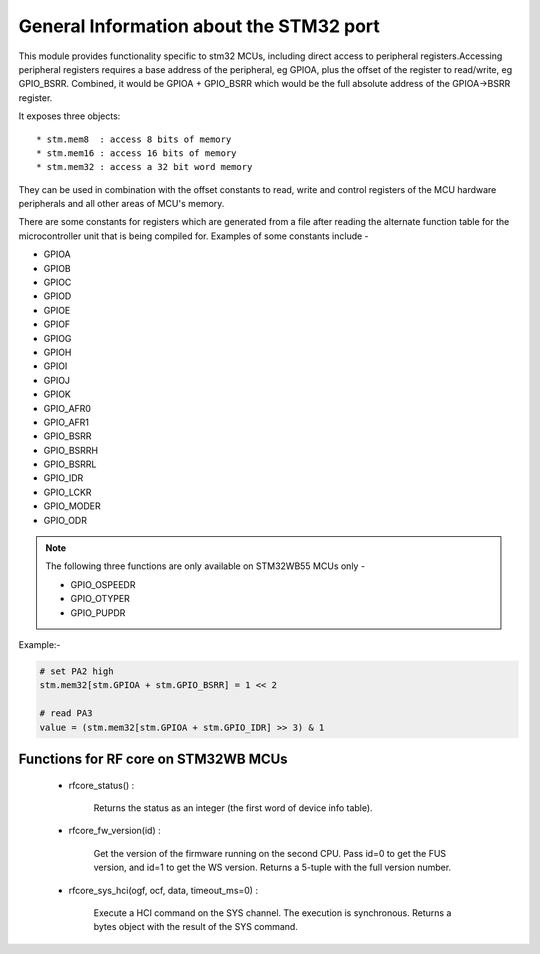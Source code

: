 .. _stm32_general:

General Information about the STM32 port
========================================

This module provides functionality specific to stm32 MCUs, including direct access to peripheral registers.Accessing peripheral registers requires a base address of the peripheral, eg GPIOA, plus the offset of the register to read/write, eg GPIO_BSRR. Combined, it would be GPIOA + GPIO_BSRR which would be the full absolute address of the GPIOA->BSRR register.

It exposes three objects::

* stm.mem8  : access 8 bits of memory
* stm.mem16 : access 16 bits of memory
* stm.mem32 : access a 32 bit word memory

They can be used in combination with the offset constants to read, write and
control registers of the MCU hardware peripherals and all other areas of MCU's
memory.

There are some constants for registers which are generated from a file after reading the
alternate function table for the microcontroller unit that is being compiled for. Examples 
of some constants include - 

* GPIOA

* GPIOB

* GPIOC

* GPIOD

* GPIOE

* GPIOF

* GPIOG

* GPIOH

* GPIOI

* GPIOJ

* GPIOK

* GPIO_AFR0

* GPIO_AFR1

* GPIO_BSRR

* GPIO_BSRRH

* GPIO_BSRRL

* GPIO_IDR

* GPIO_LCKR

* GPIO_MODER

* GPIO_ODR

.. note:: 

    The following three functions are only available on STM32WB55 MCUs only - 
    
    * GPIO_OSPEEDR

    * GPIO_OTYPER
    
    * GPIO_PUPDR
    

Example:-

.. code-block:: python3
        
        # set PA2 high
        stm.mem32[stm.GPIOA + stm.GPIO_BSRR] = 1 << 2

        # read PA3
        value = (stm.mem32[stm.GPIOA + stm.GPIO_IDR] >> 3) & 1
        
Functions for RF core on STM32WB MCUs
-------------------------------------


    * rfcore_status() : 

        Returns the status as an integer (the first word of device info table).

    * rfcore_fw_version(id) :  

        Get the version of the firmware running on the second CPU. Pass id=0 to get the FUS version, and id=1 to get the WS version. Returns a 5-tuple with the full version number.
     
    * rfcore_sys_hci(ogf, ocf, data, timeout_ms=0) : 

        Execute a HCI command on the SYS channel. The execution is synchronous. Returns a bytes object with the result of the SYS command.

